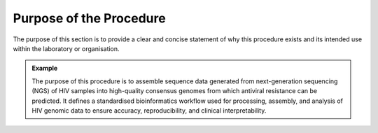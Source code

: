 Purpose of the Procedure
========================

The purpose of this section is to provide a clear and concise statement of why this procedure exists and its intended use within the laboratory or organisation.

.. admonition:: Example

   The purpose of this procedure is to assemble sequence data generated from next-generation sequencing (NGS) of HIV samples into high-quality consensus genomes from which antiviral resistance can be predicted. It defines a standardised bioinformatics workflow used for processing, assembly, and analysis of HIV genomic data to ensure accuracy, reproducibility, and clinical interpretability.
